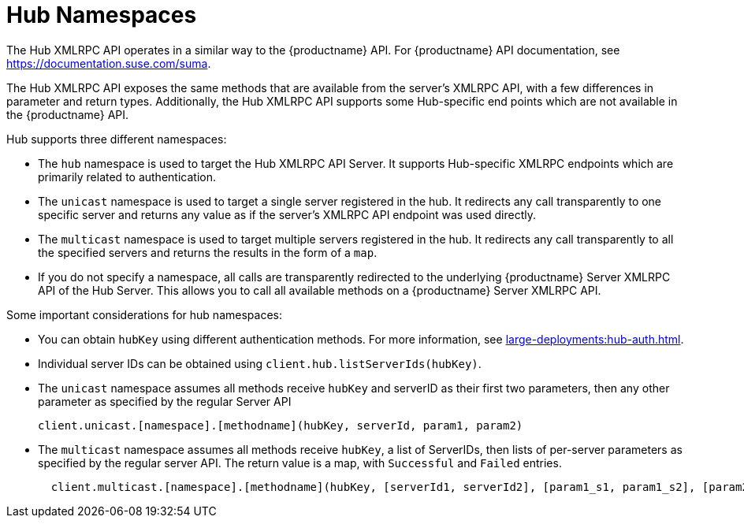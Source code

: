 [[lsd-hub-namespaces]]
= Hub Namespaces

The Hub XMLRPC API operates in a similar way to the {productname} API.
For {productname} API documentation, see https://documentation.suse.com/suma.

The Hub XMLRPC API exposes the same methods that are available from the server's XMLRPC API, with a few differences in parameter and return types.
Additionally, the Hub XMLRPC API supports some Hub-specific end points which are not available in the {productname} API.

Hub supports three different namespaces:

* The ``hub`` namespace is used to target the Hub XMLRPC API Server.
It supports Hub-specific XMLRPC endpoints which are primarily related to authentication.
* The ``unicast`` namespace is used to target a single server registered in the hub.
It redirects any call transparently to one specific server and returns any value as if the server's XMLRPC API endpoint was used directly.
* The ``multicast`` namespace is used to target multiple servers registered in the hub.
It redirects any call transparently to all the specified servers and returns the results in the form of a ``map``.
* If you do not specify a namespace, all calls are transparently redirected to the underlying {productname} Server XMLRPC API of the Hub Server.
This allows you to call all available methods on a {productname} Server XMLRPC API.


Some important considerations for hub namespaces:

* You can obtain ``hubKey`` using different authentication methods.
For more information, see xref:large-deployments:hub-auth.adoc[].
* Individual server IDs can be obtained using ``client.hub.listServerIds(hubKey)``.
* The ``unicast`` namespace assumes all methods receive ``hubKey`` and serverID as their first two parameters, then any other parameter as specified by the regular Server API
+
----
client.unicast.[namespace].[methodname](hubKey, serverId, param1, param2)
----
* The ``multicast`` namespace assumes all methods receive ``hubKey``, a list of ServerIDs, then lists of per-server parameters as specified by the regular server API.
The return value is a map, with `Successful` and `Failed` entries.
+
----
  client.multicast.[namespace].[methodname](hubKey, [serverId1, serverId2], [param1_s1, param1_s2], [param2_s1, param2_s2])
----
